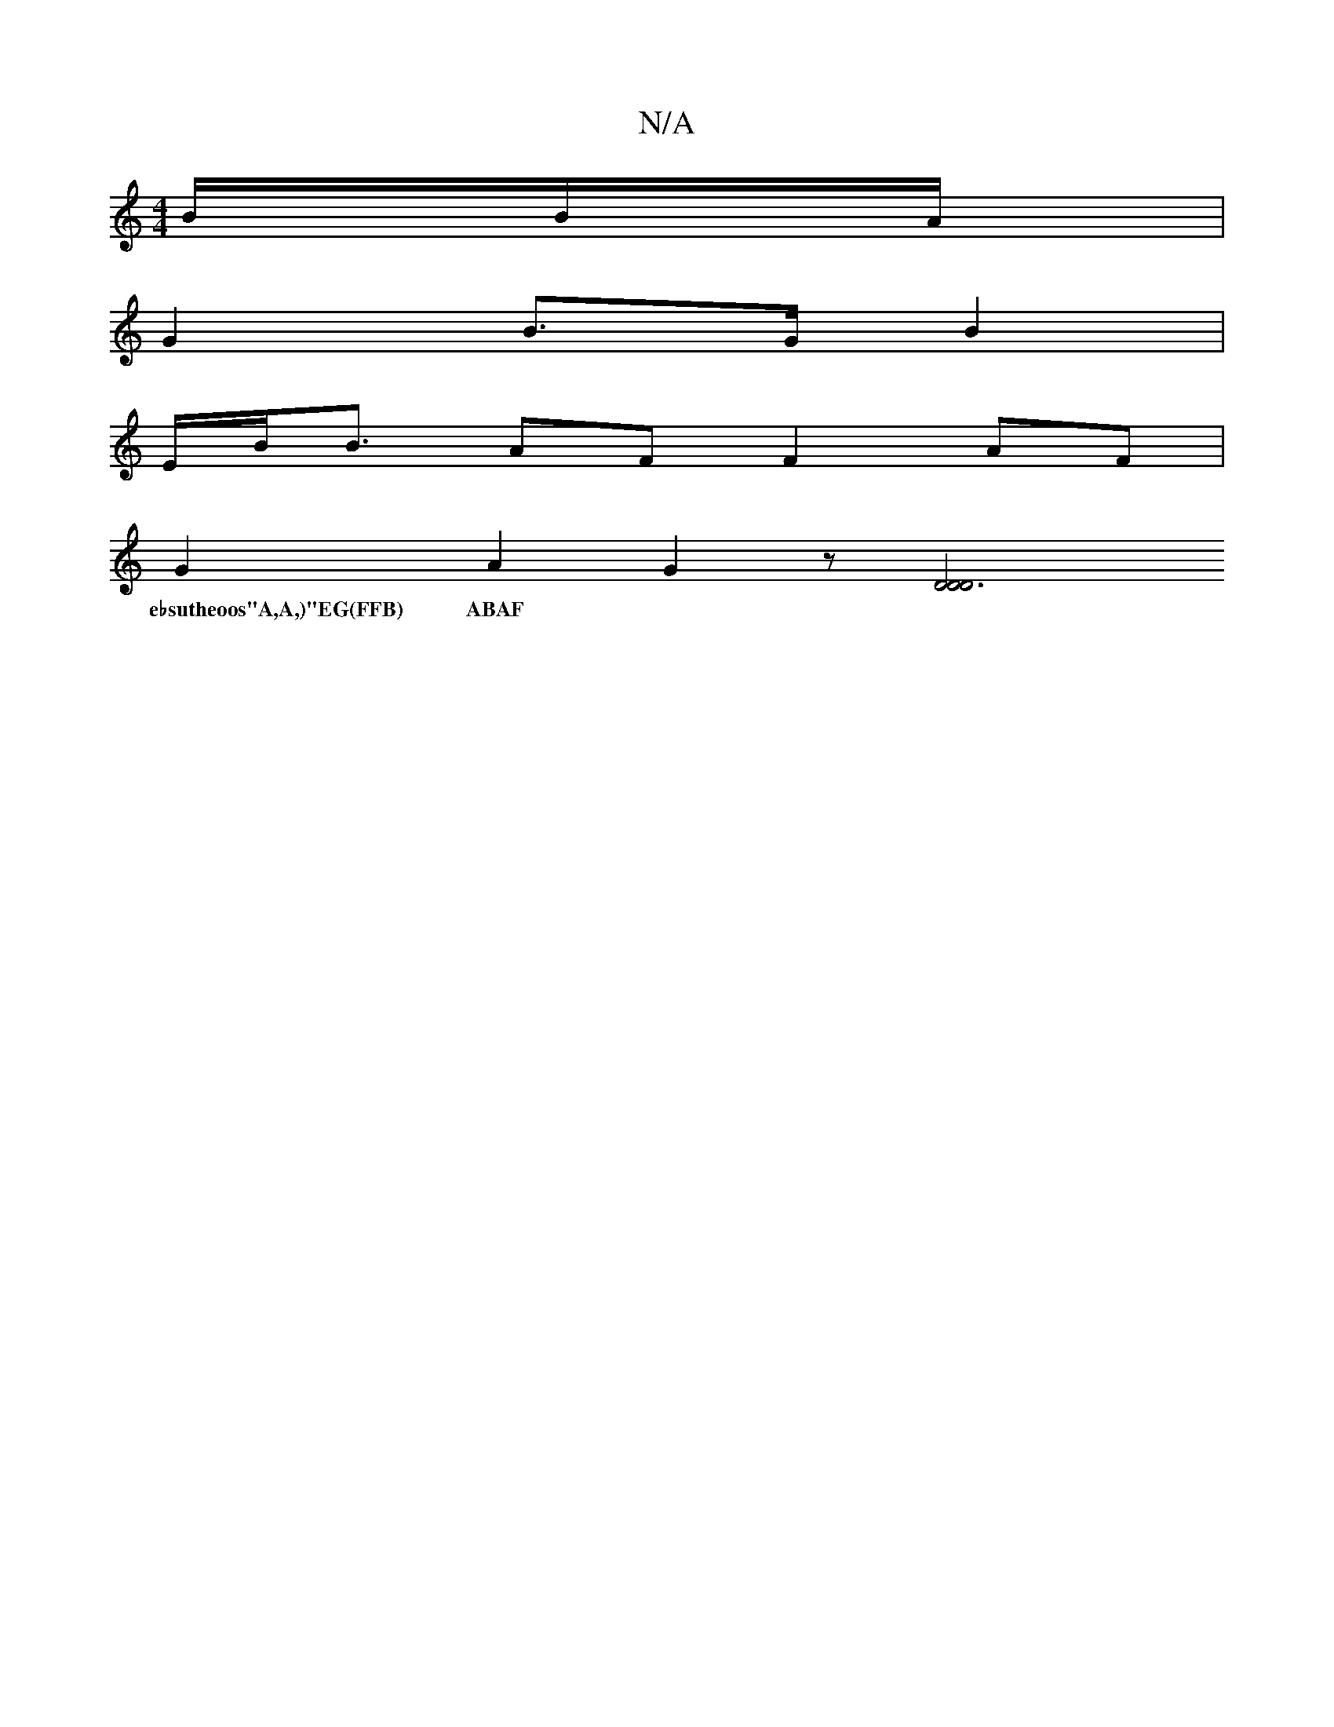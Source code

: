 X:1
T:N/A
M:4/4
R:N/A
K:Cmajor
/B/B/A/|
G2 B>G B2 |
E/2B/2B3/ AF F2 AF|
G2A2G2z[D6|D4 D4|
w:e♭sutheoos"A,A,)"EG(FFB) ABAF|"G/B#"z{A}G,>E D"D7" B,2 (GB2):|[2 a2 e>g (3ded (3Bd2 | e2d2>d2>>B4 | c2 (3A_BA A2 B2 | G2<B2 ^c/c>B | .d2 (3